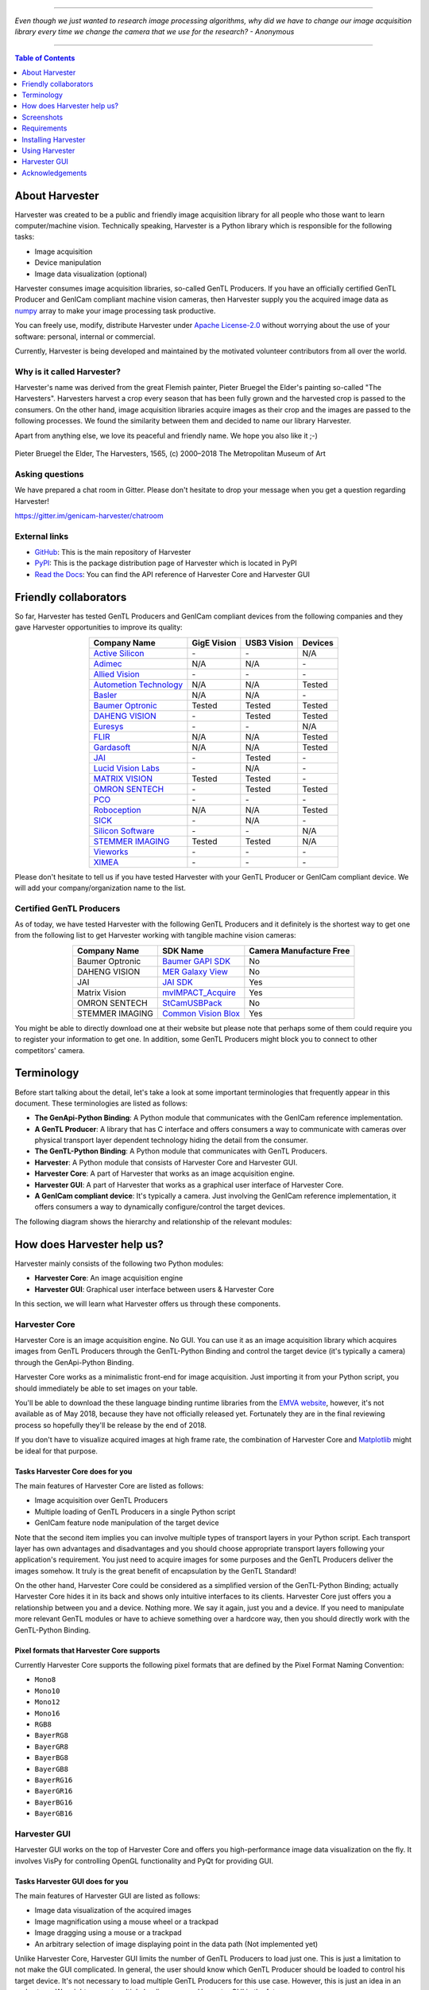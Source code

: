 .. image:: https://img.shields.io/pypi/v/harvesters.svg
    :target: https://pypi.org/project/harvesters

.. image:: https://readthedocs.org/projects/harvesters/badge/?version=latest
    :target: https://harvesters.readthedocs.io/en/latest/?badge=latest

.. image:: https://img.shields.io/pypi/pyversions/harvesters.svg

----

*Even though we just wanted to research image processing algorithms, why did we have to change our image acquisition library every time we change the camera that we use for the research?
- Anonymous*

----

.. contents:: Table of Contents
    :depth: 1

###############
About Harvester
###############

Harvester was created to be a public and friendly image acquisition library for all people who those want to learn computer/machine vision. Technically speaking, Harvester is a Python library which is responsible for the following tasks:

* Image acquisition
* Device manipulation
* Image data visualization (optional)

Harvester consumes image acquisition libraries, so-called GenTL Producers. If you have an officially certified GenTL Producer and GenICam compliant machine vision cameras, then Harvester supply you the acquired image data as `numpy <http://www.numpy.org>`_ array to make your image processing task productive.

You can freely use, modify, distribute Harvester under `Apache License-2.0 <https://www.apache.org/licenses/LICENSE-2.0>`_ without worrying about the use of your software: personal, internal or commercial.

Currently, Harvester is being developed and maintained by the motivated volunteer contributors from all over the world.

***************************
Why is it called Harvester?
***************************

Harvester's name was derived from the great Flemish painter, Pieter Bruegel the Elder's painting so-called "The Harvesters". Harvesters harvest a crop every season that has been fully grown and the harvested crop is passed to the consumers. On the other hand, image acquisition libraries acquire images as their crop and the images are passed to the following processes. We found the similarity between them and decided to name our library Harvester.

Apart from anything else, we love its peaceful and friendly name. We hope you also like it ;-)

.. figure:: https://user-images.githubusercontent.com/8652625/40595190-1e16e90e-626e-11e8-9dc7-207d691c6d6d.jpg
    :align: center
    :alt: The Harvesters
    :scale: 55 %

    Pieter Bruegel the Elder, The Harvesters, 1565, (c) 2000–2018 The Metropolitan Museum of Art

****************
Asking questions
****************

We have prepared a chat room in Gitter. Please don't hesitate to drop your message when you get a question regarding Harvester!

https://gitter.im/genicam-harvester/chatroom

**************
External links
**************

* `GitHub <https://github.com/genicam/harvesters>`_: This is the main repository of Harvester
* `PyPI <https://pypi.org/project/harvesters/>`_: This is the package distribution page of Harvester which is located in PyPI
* `Read the Docs <https://harvesters.readthedocs.io/en/latest/>`_: You can find the API reference of Harvester Core and Harvester GUI

######################
Friendly collaborators
######################

So far, Harvester has tested GenTL Producers and GenICam compliant devices from the following companies and they gave Harvester opportunities to improve its quality:

.. list-table::
    :header-rows: 1
    :align: center

    - - Company Name
      - GigE Vision
      - USB3 Vision
      - Devices
    - - `Active Silicon <https://www.activesilicon.com/>`_
      - \-
      - \-
      - N/A
    - - `Adimec <https://www.adimec.com/>`_
      - N/A
      - N/A
      - \-
    - - `Allied Vision <https://www.alliedvision.com/en/digital-industrial-camera-solutions.html>`_
      - \-
      - \-
      - \-
    - - `Autometion Technology <https://www.automationtechnology.de/cms/en/>`_
      - N/A
      - N/A
      - Tested
    - - `Basler <https://www.baslerweb.com/>`_
      - N/A
      - N/A
      - \-
    - - `Baumer Optronic <https://www.baumer.com/se/en/>`_
      - Tested
      - Tested
      - Tested
    - - `DAHENG VISION <http://en.daheng-image.com/main.html>`_
      - \-
      - Tested
      - Tested
    - - `Euresys <https://www.euresys.com/Homepage>`_
      - \-
      - \-
      - N/A
    - - `FLIR <https://www.flir.com>`_
      - N/A
      - N/A
      - Tested
    - - `Gardasoft <http://www.gardasoft.com>`_
      - N/A
      - N/A
      - Tested
    - - `JAI <https://www.jai.com>`_
      - \-
      - Tested
      - \-
    - - `Lucid Vision Labs <https://thinklucid.com>`_
      - \-
      - N/A
      - \-
    - - `MATRIX VISION <https://www.matrix-vision.com/home-en.html>`_
      - Tested
      - Tested
      - \-
    - - `OMRON SENTECH <https://sentech.co.jp/en/>`_
      - \-
      - Tested
      - Tested
    - - `PCO <https://www.pco-imaging.com/>`_
      - \-
      - \-
      - \-
    - - `Roboception <https://roboception.com/en/>`_
      - N/A
      - N/A
      - Tested
    - - `SICK <https://www.sick.com/ag/en/>`_
      - \-
      - N/A
      - \-
    - - `Silicon Software <https://silicon.software/>`_
      - \-
      - \-
      - N/A
    - - `STEMMER IMAGING <https://www.stemmer-imaging.com/en/>`_
      - Tested
      - Tested
      - N/A
    - - `Vieworks <http://www.vieworks.com/eng/main.html>`_
      - \-
      - \-
      - \-
    - - `XIMEA <https://www.ximea.com/>`_
      - \-
      - \-
      - \-


Please don't hesitate to tell us if you have tested Harvester with your GenTL Producer or GenICam compliant device. We will add your company/organization name to the list.

*************************
Certified GenTL Producers
*************************

As of today, we have tested Harvester with the following GenTL Producers and it definitely is the shortest way to get one from the following list to get Harvester working with tangible machine vision cameras:

.. list-table::
    :header-rows: 1
    :align: center

    - - Company Name
      - SDK Name
      - Camera Manufacture Free
    - - Baumer Optronic
      - `Baumer GAPI SDK <https://www.baumer.com/ae/en/product-overview/image-processing-identification/software/baumer-gapi-sdk/c/14174>`_
      - No
    - - DAHENG VISION
      - `MER Galaxy View <http://en.daheng-image.com/products_list/&pmcId=a1dda1e7-5d40-4538-9572-f4234be49c9c.html>`_
      - No
    - - JAI
      - `JAI SDK <https://www.jai.com/support-software/jai-software>`_
      - Yes
    - - Matrix Vision
      - `mvIMPACT_Acquire <http://static.matrix-vision.com/mvIMPACT_Acquire/>`_
      - Yes
    - - OMRON SENTECH
      - `StCamUSBPack <https://sentech.co.jp/data/#cnt2nd>`_
      - No
    - - STEMMER IMAGING
      - `Common Vision Blox <https://www.commonvisionblox.com/en/cvb-download/>`_
      - Yes

You might be able to directly download one at their website but please note that perhaps some of them could require you to register your information to get one. In addition, some GenTL Producers might block you to connect to other competitors' camera.

###########
Terminology
###########

Before start talking about the detail, let's take a look at some important terminologies that frequently appear in this document. These terminologies are listed as follows:

* **The GenApi-Python Binding**: A Python module that communicates with the GenICam reference implementation.

* **A GenTL Producer**: A library that has C interface and offers consumers a way to communicate with cameras over physical transport layer dependent technology hiding the detail from the consumer.

* **The GenTL-Python Binding**: A Python module that communicates with GenTL Producers.

* **Harvester**: A Python module that consists of Harvester Core and Harvester GUI.

* **Harvester Core**: A part of Harvester that works as an image acquisition engine.

* **Harvester GUI**: A part of Harvester that works as a graphical user interface of Harvester Core.

* **A GenICam compliant device**: It's typically a camera. Just involving the GenICam reference implementation, it offers consumers a way to dynamically configure/control the target devices.

The following diagram shows the hierarchy and relationship of the relevant modules:

.. figure:: https://user-images.githubusercontent.com/8652625/41278759-9d0a5ea0-6e65-11e8-976b-2db8d085b9aa.png
    :align: center
    :alt: Module hierarchy
    :scale: 40 %

###########################
How does Harvester help us?
###########################

Harvester mainly consists of the following two Python modules:

* **Harvester Core**: An image acquisition engine
* **Harvester GUI**: Graphical user interface between users & Harvester Core

In this section, we will learn what Harvester offers us through these components.

**************
Harvester Core
**************

Harvester Core is an image acquisition engine. No GUI. You can use it as an image acquisition library which acquires images from GenTL Producers through the GenTL-Python Binding and control the target device (it's typically a camera) through the GenApi-Python Binding.

Harvester Core works as a minimalistic front-end for image acquisition. Just importing it from your Python script, you should immediately be able to set images on your table.

You'll be able to download the these language binding runtime libraries from the `EMVA website <https://www.emva.org/standards-technology/genicam/genicam-downloads/>`_, however, it's not available as of May 2018, because they have not officially released yet. Fortunately they are in the final reviewing process so hopefully they'll be release by the end of 2018.

If you don't have to visualize acquired images at high frame rate, the combination of Harvester Core and `Matplotlib <https://matplotlib.org>`_ might be ideal for that purpose.

Tasks Harvester Core does for you
=================================

The main features of Harvester Core are listed as follows:

* Image acquisition over GenTL Producers
* Multiple loading of GenTL Producers in a single Python script
* GenICam feature node manipulation of the target device

Note that the second item implies you can involve multiple types of transport layers in your Python script. Each transport layer has own advantages and disadvantages and you should choose appropriate transport layers following your application's requirement. You just need to acquire images for some purposes and the GenTL Producers deliver the images somehow. It truly is the great benefit of encapsulation by the GenTL Standard!

On the other hand, Harvester Core could be considered as a simplified version of the GenTL-Python Binding; actually Harvester Core hides it in its back and shows only intuitive interfaces to its clients. Harvester Core just offers you a relationship between you and a device. Nothing more. We say it again, just you and a device. If you need to manipulate more relevant GenTL modules or have to achieve something over a hardcore way, then you should directly work with the GenTL-Python Binding.

Pixel formats that Harvester Core supports
==========================================

Currently Harvester Core supports the following pixel formats that are defined by the Pixel Format Naming Convention:

* ``Mono8``
* ``Mono10``
* ``Mono12``
* ``Mono16``
* ``RGB8``
* ``BayerRG8``
* ``BayerGR8``
* ``BayerBG8``
* ``BayerGB8``
* ``BayerRG16``
* ``BayerGR16``
* ``BayerBG16``
* ``BayerGB16``

*************
Harvester GUI
*************

Harvester GUI works on the top of Harvester Core and offers you high-performance image data visualization on the fly. It involves VisPy for controlling OpenGL functionality and PyQt for providing GUI.

Tasks Harvester GUI does for you
================================

The main features of Harvester GUI are listed as follows:

* Image data visualization of the acquired images
* Image magnification using a mouse wheel or a trackpad
* Image dragging using a mouse or a trackpad
* An arbitrary selection of image displaying point in the data path (Not implemented yet)

Unlike Harvester Core, Harvester GUI limits the number of GenTL Producers to load just one. This is just a limitation to not make the GUI complicated. In general, the user should know which GenTL Producer should be loaded to control his target device. It's not necessary to load multiple GenTL Producers for this use case. However, this is just an idea in an early stage. We might support multiple loading on even Harvester GUI in the future.

Pixel formats that Harvester GUI supports
=========================================

Currently Harvester GUI supports the following pixel formats that are defined by the Pixel Format Naming Convention:

* ``Mono8``
* ``RGB8``
* ``BayerRG8``
* ``BayerGR8``
* ``BayerBG8``
* ``BayerGB8``

Note that Harvester GUI has not yet supported demosaicing.

###########
Screenshots
###########

In this section, we see some useful windows which Harvester offers you.

****************************
Image data visualizer window
****************************

The image data visualizer window (below) offers you a visualization of the acquired images. In this screenshot, Harvester is acquiring a 4000 x 3000 pixel of RGB8 image at 30 fps; it means it's acquiring images at 8.6 Gbps. It's quite fast isn't it?

.. image:: https://user-images.githubusercontent.com/8652625/43035346-c84fe404-8d28-11e8-815f-2df66cbbc6d0.png
    :align: center
    :alt: Image data visualizer
    :scale: 40 %

***************************
Attribute controller window
***************************

The attribute controller window (below) offers you to manipulate GenICam feature nodes of the target device. Changing exposure time, triggering the target device for image acquisition, storing a set of camera configuration so-called User Set, etc, you can manually control the target device anytime when you want to. It supports visibility filter feature and regular expression feature. These features are useful in a case where you need to display only the features you are interested.

.. image:: https://user-images.githubusercontent.com/8652625/43035351-d35a2936-8d28-11e8-83d5-7b6efa6e2ad8.png
    :align: center
    :alt: Attribute Controller
    :scale: 40 %

*************************
Harvester Core on IPython
*************************

The following screenshot shows Harvester Core is running on IPython. Harvester Core returns the latest image data at the moment as a Numpy array every time its user call the ``get_image()`` method. Once you get an image you should be able to immediately start image processing. If you're running on Jupyter notebook, you should be able to visualize the image data using Matplotlib. This step should be helpful to check what's going on your trial in the image processing flow.

.. image:: https://user-images.githubusercontent.com/8652625/43775610-475a5452-9a88-11e8-85cb-32c49a2d3ab1.png
    :align: center
    :alt: Harvester on IPython
    :scale: 40 %

.. code-block:: python

    In [1]: from harvesters.core import Harvester

    In [2]: h = Harvester()

    In [3]: h.add_cti_file('/Users/kznr/dev/genicam/bin/Maci64_x64/TLSimu.cti')

    In [4]: h.update_device_info_list()

    In [5]: h.device_info_list
    Out[5]:
    [(unique_id='TLSimuMono', vendor='EMVA_D', model='TLSimuMono', tl_type='Custom', user_defined_name='Center', serial_number='SN_InterfaceA_0', version='1.2.3'),
     (unique_id='TLSimuColor', vendor='EMVA_D', model='TLSimuColor', tl_type='Custom', user_defined_name='Center', serial_number='SN_InterfaceA_1', version='1.2.3'),
     (unique_id='TLSimuMono', vendor='EMVA_D', model='TLSimuMono', tl_type='Custom', user_defined_name='Center', serial_number='SN_InterfaceB_0', version='1.2.3'),
     (unique_id='TLSimuColor', vendor='EMVA_D', model='TLSimuColor', tl_type='Custom', user_defined_name='Center', serial_number='SN_InterfaceB_1', version='1.2.3')]

    In [6]: iam = h.open_image_acquisition_manager(0)

    In [7]: iam.device.node_map.Width.value, iam.device.node_map.Height.value = 12, 8

    In [8]: iam.device.node_map.PixelFormat.value = 'Mono8'

    In [9]: iam.start_image_acquisition()

    In [10]: with iam.fetch_buffer_manager() as bm:
        ...:     _1d = bm.image.payload
        ...:     print(_1d)
        ...:     _2d = _1d.reshape(bm.buffer.height, bm.buffer.width)
        ...:     print(_2d)
        ...:
    [193 194 195 196 197 198 199 200 201 202 203 204 194 195 196 197 198 199
     200 201 202 203 204 205 195 196 197 198 199 200 201 202 203 204 205 206
     196 197 198 199 200 201 202 203 204 205 206 207 197 198 199 200 201 202
     203 204 205 206 207 208 198 199 200 201 202 203 204 205 206 207 208 209
     199 200 201 202 203 204 205 206 207 208 209 210 200 201 202 203 204 205
     206 207 208 209 210 211]
    [[193 194 195 196 197 198 199 200 201 202 203 204]
     [194 195 196 197 198 199 200 201 202 203 204 205]
     [195 196 197 198 199 200 201 202 203 204 205 206]
     [196 197 198 199 200 201 202 203 204 205 206 207]
     [197 198 199 200 201 202 203 204 205 206 207 208]
     [198 199 200 201 202 203 204 205 206 207 208 209]
     [199 200 201 202 203 204 205 206 207 208 209 210]
     [200 201 202 203 204 205 206 207 208 209 210 211]]

    In [11]: iam.stop_image_acquisition()

    In [12]: iam.close()

############
Requirements
############

*******************
System requirements
*******************

The following software modules are required to get Harvester working:

* Python 3.4 or higher

In addition, you will need the following items to let Harvester make something meaningful:

* Officially certified GenTL Producers
* GenICam compliant machine vision cameras

***************************
Supported operating systems
***************************

Harvester has been tested with the following operating systems:

* macOS 10.13
* Ubuntu 14.04
* Red Hat Enterprise Linux Workstation 7.4
* Windows 7

####################
Installing Harvester
####################

In this section, we will learn how to instruct procedures to get Harvester work.

********
Overview
********

In short, you may think which tools are required to get Harvester work. The answer is listed as follows:

* The Python Bindings for GenApi & GenTL
* The GenICam reference implementation
* A certified GenTL Producer
* A GenICam compliant machine vision camera

The first two items will be able to downloaded from the EMVA website in the future. Regarding the 3rd item, you should be able to get proprietary product from software vendors who sell image acquisition library. Regarding the 4th item, you should be able to purchase from machine vision camera manufactures all over the world.

********************
Installing Harvester
********************

You can install Harvester via PyPI invoking the following command; note that
the package name is ``harvesters`` but not ``harvester``:

.. code-block:: shell

    $ pip install harvesters numpy

Or you could install the latest development version it using ``setup.py`` cloning Harvester from GitHub:

.. code-block:: shell

    $ git clone https://github.com/genicam/harvesters.git && cd harvesters && python setup.py install

If you want to use Harvester GUI, then please install the following modules in advance:

.. code-block:: shell

    $ pip install PyQt5 vispy


******************************
Installing the Python Bindings
******************************

Harvester requires the GenApi-Python Binding and the GenTL-Python Binding. As of July 2018, it's not officially distributed yet by EMVA; so we are working so hard to make it by the end of year 2018. Having that fact, as of today, the only way to get those is building them by yourself.

The source code can be downloaded from the following URL using Subversion:

.. code-block:: shell

    $ svn co https://genicam.mvtec.com/svn/genicam/branches/_dev_teli_kazunari_1881_20180121/

Note that you need to be a member of EMVA to download a working copy from their repository. To learn about the detail please visit the following EMVA website:

https://www.emva.org/about-emva/membership/

To build the library, please read the ``README`` file which is located at the following directory in the source package:

``genicam/source/Bindings/README.rst``

Reading that file, you should be able to learn everything you need to build the Python Bindings by yourself.

In the final release, a ``setup.py`` for the Python Bindings will be provided with the GenICam reference implementation package that is distributed at the EMVA website but it's not been available yet. Until it turns available, you may go on a way to manually create a symlink to bridge your target Python interpreter and the built/provided binaries.

The Python Bindings should be packed as ``genicam2``. So on Windows, to create a symlink ``genicam2`` in your target Python interpreter, please invoke the following command:

.. code-block:: shell

    $ mklink /D path/to/target/site-packages/genicam2 path/to/source/genicam/bin/Win64_x64

Or, on Linux or macOS, you can do the same invoking the following command; please replace ``Linux64_x64`` with ``Maci64_x64``:

.. code-block:: shell

    $ ln –s path/to/source/genicam/bin/Linux64_x64 path/to/target/site-packages/genicam2

************************************
Remarks regaring the Python Bindings
************************************

Please remind that you need to be careful when you choose a Python version (especially Anaconda Python, maybe?) because some distributions have different directory structure or linking symbols. It simply breaks the Python Bindings. We have started collecting some results from our experiences and have listed them in the "System Configuration Matrix" section in the ``README`` file. We hope it helps you to save your time.

###############
Using Harvester
###############

********************
Using Harvester Core
********************

First, let's import Harvester:

.. code-block:: python

    from harvesters.core import Harvester

Then instantiate a Harvester object; we're going to use ``h`` that stands for
Harvester as its identifier.

.. code-block:: python

    h = Harvester()

And load a CTI file; loading a CTI file, you can communicate with the GenTL
Producer:

.. code-block:: python

    h.add_cti_file('path/to/gentl_producer.cti')

Note that you can add **one or more CTI files** on a single Harvester Core object. To add another CTI file, just repeat calling ``add_cti_file`` method passing another target CTI file:

.. code-block:: python

    h.add_cti_file('path/to/another_gentl_producer.cti')

And the following code will let you know the CTI files that have been loaded
on the Harvester object:

.. code-block:: python

    h.cti_files

In a contrary sense, you can remove a specific CTI file that you have added with the following code:

.. code-block:: python

    h.remove_cti_file('path/to/gentl_producer.cti')

And now yol have to update the list of devices; it fills up your device
information list and you'll select a device to control from the list:

.. code-block:: python

    h.update_device_info_list()

The following code will let you know the devices that you can control:

.. code-block:: python

    h.device_info_list

Our friendly GenTL Producer, so called TLSimu, gives you the following information:

.. code-block:: python

    [(unique_id='TLSimuMono', vendor='EMVA_D', model='TLSimuMono', tl_type='Custom', user_defined_name='Center', serial_number='SN_InterfaceA_0', version='1.2.3'),
     (unique_id='TLSimuColor', vendor='EMVA_D', model='TLSimuColor', tl_type='Custom', user_defined_name='Center', serial_number='SN_InterfaceA_1', version='1.2.3'),
     (unique_id='TLSimuMono', vendor='EMVA_D', model='TLSimuMono', tl_type='Custom', user_defined_name='Center', serial_number='SN_InterfaceB_0', version='1.2.3'),
     (unique_id='TLSimuColor', vendor='EMVA_D', model='TLSimuColor', tl_type='Custom', user_defined_name='Center', serial_number='SN_InterfaceB_1', version='1.2.3')]

And you create an image acquisition manager object specifying a target device. The image acquisition manager does the image acquisition task for you. In the following example it's trying to create an manager object of the first candidate device in the device information list:

.. code-block:: python

    iam = h.open_image_acquisition_manager(0)

Or equivalently:

.. code-block:: python

    iam = h.open_image_acquisition_manager(list_index=0)

You can connect the same device passing more unique information to the method such as:

.. code-block:: python

    mono_a = h.open_image_acquisition_manager(serial_number='SN_InterfaceA_0')

We named the manager object ``iam`` in the above example but in a practical occasion, you may name it like just ``camera``, ``mono_cam``, or ``face_detection_cam`` more specifically even though those entities don't acquire images by themselves but they transfer images that will be acquired by their image acquisition manager.

Anyway, then now we start image acquisition:

.. code-block:: python

    iam.start_image_acquisition()

Once you started image acquisition, you should definitely want to get an image. An image is delivered to a buffer manager object. To fetch a buffer that has been filled up with an image, you can have 2 options; the first option is to use the ``with`` statement:

.. code-block:: python

    with iam.fetch_buffer_manager_manager() as bm:
        print(bm.image.payload)

Having that code, the fetched buffer is automatically queued once the code step out from the scope of the ``with`` statement. It's prevents you to forget queueing it by accident. The other option is to manually queue the fetched buffer by yourself:

.. code-block:: python

    bm = iam.fetch_buffer_manager_manager()
    print(bm.image.payload)
    iam.queue_buffer(bm)

In this option, again, do not forget that you have to queue the buffer by yourself. If you forgot queueing it, then you'll lose a buffer that could be used for image acquisition. Everything is up to your design, so please choose an appropriate way for you.

Okay, then you would stop image acquisition with the following code:

.. code-block:: python

    iam.stop_image_acquisition()

And the following code disconnects the connecting device from the image acquisition manager:

.. code-block:: python

    iam.close()

Now you can quit the program! Please not that the image acquisition manager also supports the ``with`` statement. So you may write program as follows:

.. code-block:: python

    with h.open_image_acquisition_manager(0) as iam:
        # Work, work, and work with iam.

    # iam automatically calls the close method.

*******************
Using Harvester GUI
*******************

To use Harvester GUI, let's create a Python script file, naming ``foo.py``, that contains the following code:

.. code-block:: python

    import sys
    from PyQt5.QtWidgets import QApplication
    from harvesters.frontend.pyqt5 import Harvester

    if __name__ == '__main__':
        app = QApplication(sys.argv)
        h = Harvester()
        h.show()
        sys.exit(app.exec_())

Then launch ``foo.py``:

.. code-block:: shell

    $ python foo.py

You will see Harvester GUI pops up.

#############
Harvester GUI
#############

*********************************************
Harvester GUI :: Image data visualizer window
*********************************************

Image data visualizer window :: Toolbar
=======================================

Most of Harvester GUI's features can be used through its toolbox. In this section, we describe each button's functionality and how to use it. Regarding shortcut keys, replace ``Ctrl`` with ``Command`` on macOS.

.. image:: https://user-images.githubusercontent.com/8652625/43035384-7d1109e0-8d29-11e8-9005-38b965a9680e.png
    :align: center
    :alt: Toolbar
    :scale: 40 %

Selecting a CTI file
--------------------

.. image:: https://user-images.githubusercontent.com/8652625/40596073-7e1b6a82-6273-11e8-9045-68bbbd034281.png
    :align: left
    :alt: Open file
    :scale: 40 %

This button is used to select a GenTL Producer file to load. The shortcut key is ``Ctrl+o``.

Updating the device information list
------------------------------------

.. image:: https://user-images.githubusercontent.com/8652625/40596091-9354283a-6273-11e8-8c6f-559db511339a.png
    :align: left
    :alt: Update
    :scale: 40 %

This button is used to update the device information list; the list will be filled up with the devices that are handled by the GenTL Producer that you have loaded on Harvester GUI; sometime it might be empy if there's no device is available. The shortcut key is ``Ctrl+u``. It might be useful when you newly connect a device to your system.

Selecting a GenICam compliant device
------------------------------------

This combo box shows a list of available GenICam compliant devices. You can select a device that you want to control. The shortcut key is ``Ctrl+D``, i.e., ``Ctrl+Shift+d``.

Connecting a selected device to Harvester
-----------------------------------------

.. image:: https://user-images.githubusercontent.com/8652625/40596045-49c61d54-6273-11e8-8424-d16e923b5b3f.png
    :align: left
    :alt: Connect
    :scale: 40 %

This button is used to connect a device which is being selected by the former combo box. The shortcut key is ``Ctrl+c``. Once you connect the device, the device is exclusively controlled.

Disconnecting the connecting device from Harvester
--------------------------------------------------

.. image:: https://user-images.githubusercontent.com/8652625/40596046-49f0fd9e-6273-11e8-83e3-7ba8aad3c4f7.png
    :align: left
    :alt: Disconnect
    :scale: 40 %

This button is used to disconnect the connecting device from Harvester. The shortcut key is ``Ctrl+d``.

Starting image acquisition
--------------------------

.. image:: https://user-images.githubusercontent.com/8652625/40596022-34d3d486-6273-11e8-92c3-2349be5fd98f.png
    :align: left
    :alt: Start image acquisition
    :scale: 40 %

This button is used to start image acquisition. The shortcut key is ``Ctrl+j``. The acquired images will be drawing in the following canvas pane.

Pausing/Resuming image drawing
------------------------------

.. image:: https://user-images.githubusercontent.com/8652625/40596063-6cae1aba-6273-11e8-9049-2430a042c671.png
    :align: left
    :alt: Pause
    :scale: 40 %

This button is used to pausing/resuming drawing images on the canvas pane while it's keep acquiring images in the background. The shortcut key is ``Ctrl+k``. If you want to resume drawing images, just click the button again. You can do the same thing with the start image acquisition button (``Ctrl+j``).

Stopping image acquisition
--------------------------

.. image:: https://user-images.githubusercontent.com/8652625/40596024-35d84c86-6273-11e8-89b8-9368db740f22.png
    :align: left
    :alt: Stop image acquisition
    :scale: 40 %

This button is used to stop image acquisition. The shortcut key is ``Ctrl+l``.

Showing the device attribute dialog
-----------------------------------

.. image:: https://user-images.githubusercontent.com/8652625/40596224-7b2cf0e2-6274-11e8-9088-bb48163968d6.png
    :align: left
    :alt: Device attribute
    :scale: 40 %

This button is used to show the device attribute dialog. The shortcut key is ``Ctrl+a``. The device attribute dialog offers you to a way to intuitively control device attribute over a GUI.

Showing the about dialog
------------------------

.. image:: https://user-images.githubusercontent.com/8652625/40596039-449ddc36-6273-11e8-9f91-1eb7830b8e8c.png
    :align: left
    :alt: About
    :scale: 40 %

This button is used to show the about dialog.

Image data visualizer window :: Canvas
======================================

The canvas of Harvester GUI offers you not only image data visualization but also some intuitive object manipulations.

.. image:: https://user-images.githubusercontent.com/8652625/43035349-cdd9f9a0-8d28-11e8-8152-0bc488450ef6.png
    :align: center
    :alt: Canvas
    :scale: 40 %

Zooming into the displayed image
--------------------------------

If you're using a mouse, spin the wheel to your pointing finger points at. If you are using a trackpad on a macOS, slide two fingers to the display side.

Zooming out from the displayed image
------------------------------------

If you're using a mouse, spin the wheel to your side. If you are using a trackpad on a macOS, slide two fingers to your side.

Changing the part being displayed
---------------------------------

If you're using a mouse, grab any point in the canvas and drag the pointer as if you're physically grabbing the image. The image will follow the pointer. If you are using a trackpad on a macOS, it might be useful if you assign the three finger slide for dragging.

********************************************
Harvester GUI :: Attribute controller window
********************************************

The attribute controller offers you an interface to each GenICam feature node that the the target device provides.

Attribute controller window :: Toolbar
======================================

.. image:: https://user-images.githubusercontent.com/8652625/43035353-d64c96e2-8d28-11e8-8c68-0bc4ee866d28.png
    :align: center
    :alt: Toolbar
    :scale: 40 %

Filtering GenICam feature nodes by visibility
---------------------------------------------

This combo box offers you to apply visibility filter to the GenICam feature node tree. The shortcut key is ``Ctrl+v``

GenICam defines the following visibility levels:

* **Beginner**: Features that should be visible for all users via the GUI and API.
* **Expert**: Features that require a more in-depth knowledge of the camera functionality.
* **Guru**: Advanced features that might bring the cameras into a state where it will not work properly anymore if it is set incorrectly for the cameras current mode of operation.
* **Invisible**: Features that should be kept hidden for the GUI users but still be available via the API.

The following table shows each item in the combo box and the visibility status of each visibility level:

.. list-table::
    :header-rows: 1
    :align: center

    - - Combo box item
      - Beginner
      - Expert
      - Guru
      - Invisible
    - - Beginner
      - Visible
      - Invisible
      - Invisible
      - Invisible
    - - Expert
      - Visible
      - Visible
      - Invisible
      - Invisible
    - - Guru
      - Visible
      - Visible
      - Visible
      - Invisible
    - - All
      - Visible
      - Visible
      - Visible
      - Visible

Filtering GenICam feature nodes by regular expression
-----------------------------------------------------

This text edit box offers you to filter GenICam feature nodes by regular expression.

Expanding the feature node tree
-------------------------------

.. image:: https://user-images.githubusercontent.com/8652625/41112454-f7471566-6ab9-11e8-93a4-d2d56c7bbd31.png
    :align: left
    :alt: Expand feature node tree
    :scale: 40 %

This button is used to expand the feature node tree. The shortcut key is ``Ctrl+e``.

Collapsing the feature node tree
--------------------------------

.. image:: https://user-images.githubusercontent.com/8652625/41112453-f712498a-6ab9-11e8-9f9f-160c0e0d8866.png
    :align: left
    :alt: Collapse feature node tree
    :scale: 40 %

This button is used to collapse the feature node tree. The shortcut key is ``Ctrl+c``.

################
Acknowledgements
################

*********************
Open source resources
*********************

Harvester Core uses the following open source libraries/resources:

* Pympler

  | License: `Apache License, Version 2.0 <https://www.apache.org/licenses/LICENSE-2.0.html>`_
  | Copyright (c) Jean Brouwers, Ludwig Haehne, Robert Schuppenies

  | https://pythonhosted.org/Pympler/
  | https://github.com/pympler/pympler
  | https://pypi.org/project/Pympler/

* Versioneer

  | License: `The Creative Commons "Public Domain Dedication" license  (CC0-1.0) <https://creativecommons.org/publicdomain/zero/1.0/>`_
  | Copyright (c) 2018 Brian Warner

  | https://github.com/warner/python-versioneer

Harvester GUI uses the following open source libraries/resources:

* VisPy

  | License: `BSD 3-Clause <https://opensource.org/licenses/BSD-3-Clause>`_
  | Copyright (c) 2013-2018 VisPy developers

  | http://vispy.org
  | https://github.com/vispy/vispy

* PyQt5

  | License: `GPLv3 <https://www.gnu.org/licenses/gpl-3.0.en.html>`_
  | Copyright (c) 2018 Riverbank Computing Limited

  | https://www.riverbankcomputing.com
  | https://pypi.org/project/PyQt5/

* Icons8

  | License: `Creative Commons Attribution-NoDerivs 3.0 Unported <https://creativecommons.org/licenses/by-nd/3.0/>`_
  | Copyright (c) Icons8 LLC

  | https://icons8.com

*******
Credits
*******

The initial idea about Harvester suddenly came up to a Japanese software engineer, Kazunari Kudo's head in the early April of year 2018 and he immediately decided to bring the first prototype to the International Vision Standards Meeting, IVSM in short, that was going to be held in Frankfurt am Main in the following early May. During the Frankfurt IVSM, interested engineers tried out Harvester and confirmed it really worked using commercial machine vision cameras provided by well-known machine vision camera manufacturers in the world. Having that fact, the attendees of the IVSM warmly welcomed Harvester.

The following individuals have directly or indirectly contributed to the development activity of Harvester or encouraged the developers by their thoughtful warm words; they are our respectable wonderful colleagues:

Rod Barman, Stefan Battmer, David Beek, Jan Becvar, David Bernecker, Chris Beynon, Eric Bourbonnais, George Chamberlain, Thomas Detjen, Friedrich Dierks, Dana Diezemann, Emile Dodin, Reynold Dodson, Sascha Dorenbeck, Erik Eloff, Katie Ensign, Andreas Ertl, James Falconer, Werner Feith, Maciej Gara, Andreas Gau, Sebastien Gendreau, Francois Gobeil, Werner Goeman, Jean-Paul Goglio, Markus Grebing, Eric Gross, Ioannis Hadjicharalambous, Uwe Hagmaier, Tim Handschack, Christopher Hartmann, Reinhard Heister, Gerhard Helfrich, Jochem Herrmann, Heiko Hirschmueller, Tom Hopfner, David Hoese, Karsten Ingeman Christensen, Severi Jaaskelainen, Mattias Johannesson, Mark Jones, Mattias Josefsson, Martin Kersting, Stephan Kieneke, Tom Kirchner, Lutz Koschorreck, Frank Krehl, Maarten Kuijk, Max Larin, Ralf Lay, Min Liu, Sergey Loginonvskikh, Thomas Lueck, Alain Marchand, Rocco Matano, Masahide Matsubara, Stephane Maurice, Robert McCurrach, Mike Miethig, Thies Moeller, Roman Moie, Marcel Naggatz, Hartmut Nebelung, Damian Nesbitt, Quang Nhan Nguyen, Klaus-Henning Noffz, Neerav Patel, Jan Pech, Merlin Plock, Joerg Preckwinkel, Benjamin Pussacq, Dave Reaves, Thomas Reuter, Andreas Rittinger, Ryan Robe, Nicolas P. Rougier, Matthias Schaffland, Michael Schmidt, Jan Scholze, Martin Schwarzbauer, Rupert Stelz, Madhura Suresh, Chendra Hadi Suryanto, Timo Teifel, Albert Theuwissen, Laval Tremblay, Tim Vlaar, Silvio Voitzsch, Stefan Von Weihe, Frederik Voncken, Roman Wagner, Ansger Waschki, Anne Wendel, Jean-Michel Wintgens, Manfred Wuetschner, Jang Xu, Christoph Zierl, and Juraj Zopp
